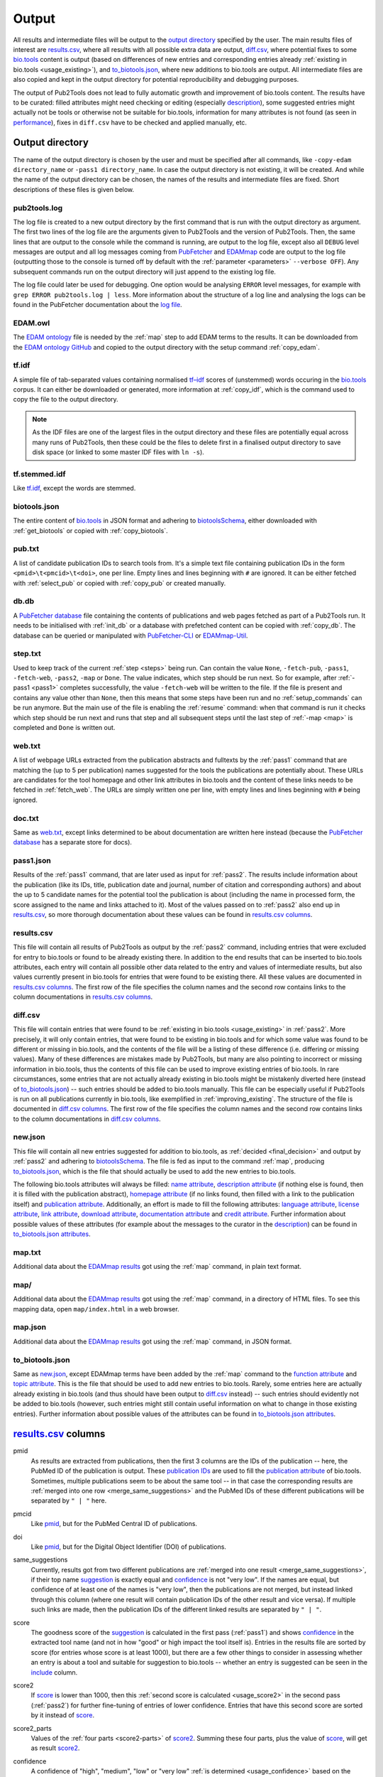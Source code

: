 
.. _output:

######
Output
######

All results and intermediate files will be output to the `output directory`_ specified by the user. The main results files of interest are `results.csv`_, where all results with all possible extra data are output, `diff.csv`_, where potential fixes to some `bio.tools <https://bio.tools>`_ content is output (based on differences of new entries and corresponding entries already :ref:`existing in bio.tools <usage_existing>`), and `to_biotools.json`_, where new additions to bio.tools are output. All intermediate files are also copied and kept in the output directory for potential reproducibility and debugging purposes.

The output of Pub2Tools does not lead to fully automatic growth and improvement of bio.tools content. The results have to be curated: filled attributes might need checking or editing (especially description_), some suggested entries might actually not be tools or otherwise not be suitable for bio.tools, information for many attributes is not found (as seen in performance_), fixes in ``diff.csv`` have to be checked and applied manually, etc.


.. _output_directory:

****************
Output directory
****************

The name of the output directory is chosen by the user and must be specified after all commands, like ``-copy-edam directory_name`` or ``-pass1 directory_name``. In case the output directory is not existing, it will be created. And while the name of the output directory can be chosen, the names of the results and intermediate files are fixed. Short descriptions of these files is given below.

.. _pub2tools_log:

pub2tools.log
=============

The log file is created to a new output directory by the first command that is run with the output directory as argument. The first two lines of the log file are the arguments given to Pub2Tools and the version of Pub2Tools. Then, the same lines that are output to the console while the command is running, are output to the log file, except also all ``DEBUG`` level messages are output and all log messages coming from `PubFetcher <https://github.com/edamontology/pubfetcher>`_ and `EDAMmap <https://github.com/edamontology/edammap>`_ code are output to the log file (outputting those to the console is turned off by default with the :ref:`parameter <parameters>` ``--verbose OFF``). Any subsequent commands run on the output directory will just append to the existing log file.

The log file could later be used for debugging. One option would be analysing ``ERROR`` level messages, for example with ``grep ERROR pub2tools.log | less``. More information about the structure of a log line and analysing the logs can be found in the PubFetcher documentation about the `log file <https://pubfetcher.readthedocs.io/en/latest/output.html#log-file>`_.

.. _edam_owl:

EDAM.owl
========

The `EDAM ontology <http://edamontology.org/page>`_ file is needed by the :ref:`map` step to add EDAM terms to the results. It can be downloaded from the `EDAM ontology GitHub <https://github.com/edamontology/edamontology>`_ and copied to the output directory with the setup command :ref:`copy_edam`.

.. _tf_idf:

tf.idf
======

A simple file of tab-separated values containing normalised `tf–idf <https://en.wikipedia.org/wiki/Tf%E2%80%93idf>`_ scores of (unstemmed) words occuring in the `bio.tools <https://bio.tools>`_ corpus. It can either be downloaded or generated, more information at :ref:`copy_idf`, which is the command used to copy the file to the output directory.

.. note::
  As the IDF files are one of the largest files in the output directory and these files are potentially equal across many runs of Pub2Tools, then these could be the files to delete first in a finalised output directory to save disk space (or linked to some master IDF files with ``ln -s``).

.. _tf_stemmed_idf:

tf.stemmed.idf
==============

Like `tf.idf`_, except the words are stemmed.

.. _biotools_json:

biotools.json
=============

The entire content of `bio.tools`_ in JSON format and adhering to `biotoolsSchema <https://biotoolsschema.readthedocs.io/>`_, either downloaded with :ref:`get_biotools` or copied with :ref:`copy_biotools`.

.. _pub_txt:

pub.txt
=======

A list of candidate publication IDs to search tools from. It's a simple text file containing publication IDs in the form ``<pmid>\t<pmcid>\t<doi>``, one per line. Empty lines and lines beginning with ``#`` are ignored. It can be either fetched with :ref:`select_pub` or copied with :ref:`copy_pub` or created manually.

.. _db_db:

db.db
=====

A `PubFetcher database <https://pubfetcher.readthedocs.io/en/latest/output.html#database>`_ file containing the contents of publications and web pages fetched as part of a Pub2Tools run. It needs to be initialised with :ref:`init_db` or a database with prefetched content can be copied with :ref:`copy_db`. The database can be queried or manipulated with `PubFetcher-CLI <https://pubfetcher.readthedocs.io/en/latest/cli.html>`_ or `EDAMmap-Util <https://edammap.readthedocs.io/en/latest/manual.html#edammap-util>`_.

.. _step_txt:

step.txt
========

Used to keep track of the current :ref:`step <steps>` being run. Can contain the value ``None``, ``-fetch-pub``, ``-pass1``, ``-fetch-web``, ``-pass2``, ``-map`` or ``Done``. The value indicates, which step should be run next. So for example, after :ref:`-pass1 <pass1>` completes successfully, the value ``-fetch-web`` will be written to the file. If the file is present and contains any value other than ``None``, then this means that some steps have been run and no :ref:`setup_commands` can be run anymore. But the main use of the file is enabling the :ref:`resume` command: when that command is run it checks which step should be run next and runs that step and all subsequent steps until the last step of :ref:`-map <map>` is completed and ``Done`` is written out.

.. _web_txt:

web.txt
=======

A list of webpage URLs extracted from the publication abstracts and fulltexts by the :ref:`pass1` command that are matching the (up to 5 per publication) names suggested for the tools the publications are potentially about. These URLs are candidates for the tool homepage and other link attributes in bio.tools and the content of these links needs to be fetched in :ref:`fetch_web`. The URLs are simply written one per line, with empty lines and lines beginning with ``#`` being ignored.

.. _doc_txt:

doc.txt
=======

Same as `web.txt`_, except links determined to be about documentation are written here instead (because the `PubFetcher database`_ has a separate store for docs).

.. _pass1_json:

pass1.json
==========

Results of the :ref:`pass1` command, that are later used as input for :ref:`pass2`. The results include information about the publication (like its IDs, title, publication date and journal, number of citation and corresponding authors) and about the up to 5 candidate names for the potential tool the publication is about (including the name in processed form, the score assigned to the name and links attached to it). Most of the values passed on to :ref:`pass2` also end up in `results.csv`_, so more thorough documentation about these values can be found in `results.csv columns`_.

.. _results_csv:

results.csv
===========

This file will contain all results of Pub2Tools as output by the :ref:`pass2` command, including entries that were excluded for entry to bio.tools or found to be already existing there. In addition to the end results that can be inserted to bio.tools attributes, each entry will contain all possible other data related to the entry and values of intermediate results, but also values currently present in bio.tools for entries that were found to be existing there. All these values are documented in `results.csv columns`_. The first row of the file specifies the column names and the second row contains links to the column documentations in `results.csv columns`_.

.. _diff_csv:

diff.csv
========

This file will contain entries that were found to be :ref:`existing in bio.tools <usage_existing>` in :ref:`pass2`. More precisely, it will only contain entries, that were found to be existing in bio.tools and for which some value was found to be different or missing in bio.tools, and the contents of the file will be a listing of these difference (i.e. differing or missing values). Many of these differences are mistakes made by Pub2Tools, but many are also pointing to incorrect or missing information in bio.tools, thus the contents of this file can be used to improve existing entries of bio.tools. In rare circumstances, some entries that are not actually already existing in bio.tools might be mistakenly diverted here (instead of `to_biotools.json`_) -- such entries should be added to bio.tools manually. This file can be especially useful if Pub2Tools is run on all publications currently in bio.tools, like exemplified in :ref:`improving_existing`. The structure of the file is documented in `diff.csv columns`_. The first row of the file specifies the column names and the second row contains links to the column documentations in `diff.csv columns`_.

.. _new_json:

new.json
========

This file will contain all new entries suggested for addition to bio.tools, as :ref:`decided <final_decision>` and output by :ref:`pass2` and adhering to biotoolsSchema_. The file is fed as input to the command :ref:`map`, producing `to_biotools.json`_, which is the file that should actually be used to add the new entries to bio.tools.

The following bio.tools attributes will always be filled: `name attribute <https://biotools.readthedocs.io/en/latest/curators_guide.html#name-tool>`_, `description attribute <https://biotools.readthedocs.io/en/latest/curators_guide.html#description>`_ (if nothing else is found, then it is filled with the publication abstract), `homepage attribute <https://biotools.readthedocs.io/en/latest/curators_guide.html#homepage>`_ (if no links found, then filled with a link to the publication itself) and `publication attribute <https://biotools.readthedocs.io/en/latest/curators_guide.html#publication-group>`_. Additionally, an effort is made to fill the following attributes: `language attribute <https://biotools.readthedocs.io/en/latest/curators_guide.html#programming-language>`_, `license attribute <https://biotools.readthedocs.io/en/latest/curators_guide.html#license>`_, `link attribute <https://biotools.readthedocs.io/en/latest/curators_guide.html#link-group>`_, `download attribute <https://biotools.readthedocs.io/en/latest/curators_guide.html#download-group>`_, `documentation attribute <https://biotools.readthedocs.io/en/latest/curators_guide.html#documentation-group>`_ and `credit attribute <https://biotools.readthedocs.io/en/latest/curators_guide.html#credit-group>`_. Further information about possible values of these attributes (for example about the messages to the curator in the description_) can be found in `to_biotools.json attributes`_.

.. _map_txt:

map.txt
=======

Additional data about the `EDAMmap results <https://edammap.readthedocs.io/en/latest/manual.html#results>`_ got using the :ref:`map` command, in plain text format.

.. _map_dir:

map/
====

Additional data about the `EDAMmap results <https://edammap.readthedocs.io/en/latest/manual.html#results>`_ got using the :ref:`map` command, in a directory of HTML files. To see this mapping data, open ``map/index.html`` in a web browser.

.. _map_json:

map.json
========

Additional data about the `EDAMmap results <https://edammap.readthedocs.io/en/latest/manual.html#results>`_ got using the :ref:`map` command, in JSON format.

.. _to_biotools_json:

to_biotools.json
================

Same as `new.json`_, except EDAMmap terms have been added by the :ref:`map` command to the `function attribute <https://biotools.readthedocs.io/en/latest/curators_guide.html#function-group>`_ and `topic attribute <https://biotools.readthedocs.io/en/latest/curators_guide.html#topic>`_. This is the file that should be used to add new entries to bio.tools. Rarely, some entries here are actually already existing in bio.tools (and thus should have been output to `diff.csv`_ instead) -- such entries should evidently not be added to bio.tools (however, such entries might still contain useful information on what to change in those existing entries). Further information about possible values of the attributes can be found in `to_biotools.json attributes`_.


.. _results_csv_columns:

**********************
`results.csv`_ columns
**********************

_`pmid`
  As results are extracted from publications, then the first 3 columns are the IDs of the publication -- here, the PubMed ID of the publication is output. These `publication IDs <https://pubfetcher.readthedocs.io/en/latest/output.html#ids-of-publications>`_ are used to fill the `publication attribute`_ of bio.tools. Sometimes, multiple publications seem to be about the same tool -- in that case the corresponding results are :ref:`merged into one row <merge_same_suggestions>` and the PubMed IDs of these different publications will be separated by ``" | "`` here.
_`pmcid`
  Like pmid_, but for the PubMed Central ID of publications.
_`doi`
  Like pmid_, but for the Digital Object Identifier (DOI) of publications.

  .. _same_suggestions:
same_suggestions
  Currently, results got from two different publications are :ref:`merged into one result <merge_same_suggestions>`, if their top name suggestion_ is exactly equal and confidence_ is not "very low". If the names are equal, but confidence of at least one of the names is "very low", then the publications are not merged, but instead linked through this column (where one result will contain publication IDs of the other result and vice versa). If multiple such links are made, then the publication IDs of the different linked results are separated by ``" | "``.

  .. _score:
score
  The goodness score of the suggestion_ is calculated in the first pass (:ref:`pass1`) and shows confidence_ in the extracted tool name (and not in how "good" or high impact the tool itself is). Entries in the results file are sorted by score (for entries whose score is at least 1000), but there are a few other things to consider in assessing whether an entry is about a tool and suitable for suggestion to bio.tools -- whether an entry is suggested can be seen in the include_ column.

  .. _score2:
score2
  If score_ is lower than 1000, then this :ref:`second score is calculated <usage_score2>` in the second pass (:ref:`pass2`) for further fine-tuning of entries of lower confidence. Entries that have this second score are sorted by it instead of score_.
_`score2_parts`
  Values of the :ref:`four parts <score2-parts>` of score2_. Summing these four parts, plus the value of score_, will get as result score2_.
_`confidence`
  A confidence of "high", "medium", "low" or "very low" :ref:`is determined <usage_confidence>` based on the values of score_ and score2_.

  .. _include:
include
  ``true``, if the :ref:`final decision <final_decision>` of Pub2Tools, based on some additional aspects in addition to score_ and score2_, is that the entry is about a tool. In the ``true`` case, the entry will be suggested as a new tool to add to bio.tools, unless the value in the existing_ column is not empty. Also, if confidence_ is "very low", but include_ is still ``true``, then the entry is quite possibly about a tool and suggested for entry, however, the confidence in the tool name suggestion_ is very low and should be checked.
_`existing`
  Will contain `bio.tools ID(s) <https://biotools.readthedocs.io/en/latest/api_usage_guide.html#biotoolsid>`_ of entries that are found to be already :ref:`existing in bio.tools <usage_existing>`. If multiple entries in bio.tools are matched, then the IDs are separated by ``" | "``. Entries that are found to be already existing in bio.tools are not suggested as new tools, however, if there are differences in information currently in bio.tools and information extracted by Pub2Tools for these entries, then these differences are highlighted in `diff.csv`_ (and for entries that were found to be existing due to matching publication IDs in bio.tools, entry to `diff.csv`_ is done even if include_ is ``false``).
_`suggestion_original`
  The name suggested for the tool, in original form as extracted from the title and abstract of the publication. As there are syntactic restrictions and a limited set of characters allowed in the name (latin letters, numbers and some punctuation symbols, as seen in `name attribute API docs <https://biotools.readthedocs.io/en/latest/api_usage_guide.html#name>`_), then for some entries the original suggestion must be edited: invalid characters are either replaced (done for accents, greek letters, etc) or discarded altogether and too long suggestions truncated. Only syntactic rules mandated by biotoolsSchema_ are followed, curation guidelines for the `name attribute`_ are not necessarily followed. The value in this column will be empty, if no such modifications need to be made, otherwise this column will contain the original name and the suggestion_ column the modified form of the name.

  .. _suggestion:
suggestion
  The name suggested as the `name attribute`_ of the tool for bio.tools, extracted from the title and abstract of the publication in the first pass (:ref:`pass1`).
_`suggestion_processed`
  A further processed version of suggestion_ (with letters converted to lowercase and symbols removed), used in many parts of the Pub2Tools algorithm (like matching the name to extracted links).
_`publication_and_name_existing`
  Contains bio.tools IDs (separated by ``" | "``) of entries in bio.tools that have exactly the same name and whose publications are also present in this entry constructed by Pub2Tools. Matching publication IDs mean that the entry is considered :ref:`existing in bio.tools <usage_existing>` and it is added to the existing_ column (even if include_ is ``false``).
_`name_existing_some_publication_different`
  Contains bio.tools IDs (separated by ``" | "``) of entries in bio.tools that have exactly the same name and for which some publications are also present in this entry constructed by Pub2Tools, but some are not (IDs of publications found by Pub2Tools but not present in bio.tools are written in parenthesis after the bio.tools ID, with possible multiple publications separated by ``" ; "``). Some matching publication IDs mean that the entry is considered :ref:`existing in bio.tools <usage_existing>` and it is added to the existing_ column (even if include_ is ``false``).
_`some_publication_existing_name_different`
  Contains bio.tools IDs (separated by ``" | "``) of entries in bio.tools whose publications are also present in this entry constructed by Pub2Tools, but whose name is different than the name found by Pub2Tools (the tool name of the entry in bio.tools is written in parenthesis after the ID; in addition, if Pub2Tools has found publications that are not present in the matching bio.tools entry, then the IDs of these publications are written to another set of parenthesis after the ID and name, with potential multiple publications separated by ``" ; "``). Some matching publication IDs mean that the entry is considered :ref:`existing in bio.tools <usage_existing>` and it is added to the existing_ column (even if include_ is ``false``). The difference in name is highlighted in `diff.csv`_.
_`name_existing_publication_different`
  Contains bio.tools IDs (separated by ``" | "``) of entries in bio.tools that have exactly the same name as this entry constructed by Pub2Tools, but that have no matching publication IDs with this entry (publications found by Pub2Tools are written in parenthesis after the bio.tools ID, with possible multiple publications separated by ``" ; "``). The new entry is considered :ref:`existing in bio.tools <usage_existing>` only if one of the bio.tools IDs in this column also occurs in the link_match_ column or if a credit_ of the new entry matches a credit in a bio.tools entry corresponding to these bio.tools IDs (and additionally, confidence_ must not be "very low" and include_ must be ``true``), in which case bio.tools IDs matching these criterias are added to the existing_ column.
_`name_match`
  Like name_existing_publication_different_, except the name of the bio.tools entry is not exactly equal to the name of the new entry constructed by Pub2Tools, just their processed names are equal (the processed name being like in suggestion_processed_ but with potential version information removed from the end). Also, non-matching publication IDs will not be output in parenthesis after the bio.tools ID -- the name of the tool in bio.tools will be output instead.
_`link_match`
  Contains bio.tools IDs (separated by ``" | "``) of entries in bio.tools that have any matching link with any link extracted by Pub2Tools for this suggestion_ (as seen in links_abstract_ or links_fulltext_). Links don't have to be equal: in addition to the standard ``www`` and ``index.html`` parts, the lowest subdomain and last path of the links are ignored when matching. The common matching part of the matching link is output in parenthesis after the bio.tools ID, with potential multiple partial links separated by ``" ; "``. This column is not filled with bio.tools IDs already occuring in publication_and_name_existing_, name_existing_some_publication_different_ or some_publication_existing_name_different_. If any of the bio.tools IDs occuring here also occur in name_existing_publication_different_ or name_match_, then this entry is considered :ref:`existing in bio.tools <usage_existing>` and these common bio.tools IDs are added to the existing_ column.
_`name_word_match`
  Contains bio.tools IDs (separated by ``" | "``) of entries in bio.tools whose name has a matching word with a word from the name of this entry constructed by Pub2Tools. The name of the entry in bio.tools follows in parenthesis. If a bio.tools ID is already in any of the columns from publication_and_name_existing_ to link_match_, then it is not added here. Also, if too many bio.tools IDs would be added (over 5), then nothing is output here. The values in this column are not used anywhere in the Pub2Tools algorithm.
_`links_abstract`
  Contains URLs (separated by ``" | "``) extracted from the abstracts of publications and matched to the suggestion_. This is done in the first pass (:ref:`pass1`).
_`links_fulltext`
  Contains URLs (separated by ``" | "``) extracted from the full texts of publications and matched to the suggestion_. This is done in the first pass (:ref:`pass1`).

  .. _from_abstract_link:
from_abstract_link
  ``true``, if the tool name in suggestion_ was extracted from a link in the publication abstract (as that name was only occuring in a link and not elsewhere in the text of the abstract or title). If there are other_suggestions_, then the Boolean values (separated by ``" | "``) for those will be appended after ``" | "``.
_`homepage`
  A URL suggested as the `homepage attribute`_ of the tool for bio.tools. The homepage is selected when :ref:`dividing links <divide_links>` (i.e. the links in links_abstract_ and links_fulltext_ are divided) in the second pass (:ref:`pass2`).

  .. _homepage_broken:
homepage_broken
  ``true``, if the homepage link seems to be broken. A broken page is suggested as the homepage, as no better alternatives were found. The broken status of a web page is determined in PubFetcher code called by Pub2Tools based on reachability and the HTTP status code.

  .. note::
    A reportedly broken homepage can sometimes still be functional (for example, maybe it was temporarily down at the time Pub2Tools was run) -- this could be manually checked in a web browser.

  .. _homepage_missing:
homepage_missing
  ``true``, if no links (even broken ones) matching the suggestion_ were found, i.e. a homepage could not be extracted. In that case, the homepage_ column is still filled, but with a link to the publication. A missing homepage does not necessarily mean that the entry is not a tool, it just means that no suitable links in the publication abstract or fulltext were matched to the extracted tool name in suggestion_ (either Pub2Tools failed to find the homepage or the publication just doesn't mention any links of the tool).
_`homepage_biotools`
  Contains homepages (separated by ``" | "``) of the bio.tools entries corresponding to the bio.tools IDs in existing_, that is, if the current entry constructed by Pub2Tools is found to be existing in bio.tools, then the homepage currently in bio.tools is output here to contrast with the value in the column homepage_. If a homepage currently in bio.tools is determined to be broken by Pub2Tools, then ``"(broken)"`` will follow the homepage URL and in addition, if the homepage is determined to be problematic in bio.tools itself, then ``"(homepage_status: x)"`` will follow the homepage URL (where ``x`` is a status number other than ``0``, as got through the bio.tools API).
_`link`
  A list of URLs (separated by ``" | "``) suggested for the `link attribute`_ of the tool for bio.tools. These links are selected when :ref:`dividing links <divide_links>` (the links in links_abstract_ and links_fulltext_) in the second pass (:ref:`pass2`). After each URL, the type of the link will follow in parenthesis (in case of the `link attribute`_, for example "Repository" or "Mailing list").
_`link_biotools`
  Contains lists (separated by ``" | "``) of links (separated by ``" ; "``) of the bio.tools entries corresponding to the bio.tools IDs in existing_, that is, if the current entry constructed by Pub2Tools is found to be existing in bio.tools, then the links currently in bio.tools are output here to contrast with the values in the column link_. After each URL, the type of the link will follow in parenthesis (in case of the `link attribute`_, for example "Repository" or "Mailing list").
_`download`
  Like link_, except links meant for the `download attribute`_ of bio.tools are output.
_`download_biotools`
  Like link_biotools_, except `download attribute`_ links of existing bio.tools entries are output.
_`documentation`
  Like link_, except links meant for the `documentation attribute`_ of bio.tools are output.
_`documentation_biotools`
  Like link_biotools_, except `documentation attribute`_ links of existing bio.tools entries are output.
_`broken_links`
  Contains `link attribute`_, `download attribute`_ and `documentation attribute`_ URLs (separated by ``" | "``) that were found to be broken when :ref:`dividing links <divide_links>` (the links in links_abstract_ and links_fulltext_) in the second pass (:ref:`pass2`). After each URL, the type of the link will follow in parenthesis (in case of the `link attribute`_, for example "Repository" or "Mailing list"). Links occuring here will not be output to link_, download_ and documentation_ (and thus not suggested for input to bio.tools), however, if the :ref:`homepage is broken <homepage_broken>`, then the homepage URL will appear both here and in the homepage_ column.
_`other_scores`
  The rounded scores (separated by ``" | "``) of other_suggestions_, analogous to the score_ column of the main suggestion.
_`other_scores2`
  The rounded second scores (separated by ``" | "``) of other_suggestions_, analogous to the score2_ column of the main suggestion.
_`other_scores2_parts`
  The parts of the rounded second scores (separated by ``" | "``) of other_suggestions_, analogous to the score2_parts_ column of the main suggestion.
_`other_suggestions_original`
  The unedited names (separated by ``" | "``) of other_suggestions_, analogous to the suggestion_original_ column of the main suggestion.
_`other_suggestions`
  Up to 4 alternative suggestions for the tool name are extracted in the first pass (:ref:`pass1`). The order of these suggestions was possibly changed (with one of them possibly even elevated to be the main suggestion_) when :ref:`score2 was calculated <usage_score2>` in the second pass (:ref:`pass2`). There may also be no alternative suggestions, which shows higher confidence in the main suggestion_. This column contains the names (for the `name attribute`_ of bio.tools) of these alternative suggestions (separated by ``" | "``). Alternative suggestions are not suggested for entry to bio.tools, however a message in the description_ will draw the attention of the curator to the existence of possible alternative names of the tool.
_`other_suggestions_processed`
  The processed names (separated by ``" | "``) of other_suggestions_, analogous to the suggestion_processed_ column of the main suggestion.
_`other_publication_and_name_existing`
  A column analogous to publication_and_name_existing_, but for other_suggestions_. Values of different suggestions are separated by ``" | "`` and IDs within a suggestion are separated by ``" ; "``.
_`other_name_existing_some_publication_different`
  A column analogous to name_existing_some_publication_different_, but for other_suggestions_. Values of different suggestions are separated by ``" | "`` and IDs within a suggestion are separated by ``" ; "``.
_`other_some_publication_existing_name_different`
  A column analogous to some_publication_existing_name_different_, but for other_suggestions_. Values of different suggestions are separated by ``" | "`` and IDs within a suggestion are separated by ``" ; "``.
_`other_name_existing_publication_different`
  A column analogous to name_existing_publication_different_, but for other_suggestions_. Values of different suggestions are separated by ``" | "`` and IDs within a suggestion are separated by ``" ; "``.
_`other_links_abstract`
  Contains links found in the publication abstract that are matching other_suggestions_. Links of different suggestions are separated by ``" | "`` and links within a suggestion are separated by ``" ; "``.
_`other_links_fulltext`
  Contains links found in the publication fulltext that are matching other_suggestions_. Links of different suggestions are separated by ``" | "`` and links within a suggestion are separated by ``" ; "``.
_`leftover_links_abstract`
  Contains all links (separated by ``" | "``) that were extracted from the publication abstract, but not matched to the main suggestion_ (thus, not output to the links_abstract_ column) or to any other_suggestions_ (thus, not output to the other_links_abstract_ column). These links are just output to this column and not used anywhere else in Pub2Tools.
_`leftover_links_fulltext`
  Contains all links (separated by ``" | "``) that were extracted from the publication fulltext, but not matched to the main suggestion_ (thus, not output to the links_fulltext_ column) or to any other_suggestions_ (thus, not output to the other_links_fulltext_ column). These links are just output to this column and not used anywhere else in Pub2Tools.
_`title`
  Contains the title(s) of the publication(s) (separated by ``" | "``).
_`tool_title_others`
  Contains the other tool_title_ of a publication that was split into two entries (base on a ``" and "``, ``" & "`` or ``", "`` in the entire tool_title part of a publication title). If a publication is split into more than two entries, then the other tool_titles will be separated by ``" ; "``. If the entry has more than one publication, than the other tool_titles of different publications are separated by ``" | "``. Keeping track of these other tool_titles is needed, because if a publication is split into many entries, then all these entries will have a common publication and Pub2Tools would otherwise suggest merging them back into one entry in `diff.csv`_.
_`tool_title_extracted_original`
  The tool_title_ as originally extracted from the publication title. If no tool_title_ can be extracted from the publication title, then this column will be empty. Note, that some processing steps have still been done, for example, other tool_titles have been separated to tool_title_others_, whitespace has been normalised, some punctuation removed from the start and end of words, etc. This form of the tool_title_ is used as part of the :ref:`calculations of the score2 <usage_score2>` part concerning the tool_title_.

  .. _tool_title:
tool_title
  The tool_title is the part of the publication title that precedes ``": "``, ``" - "``, ``", a"``, etc. The tool_titles of different publications are separated by ``" | "``. In this column, the intermediate extraction step of the tool_title, as presented in tool_title_extracted_original_, is further processed, for example stop words are removed (this can be further influenced by `Preprocessing parameters <https://edammap.readthedocs.io/en/latest/api.html#preprocessing>`_). Also, if tool_title_extracted_original_ contains an acronym in parenthesis, then this acronym is removed (to tool_title_acronym_). If this processing does not alter the value in tool_title_extracted_original_, then the value in this column is left empty for readability purposes. The tool_title is often equal to the name of the tool and thus often (but not always) ends up as the name of the entry in suggestion_.
_`tool_title_pruned`
  A further processed tool_title_, where version information and some common words (like "database", "server", "pipeline") have been pruned. If this pruning doesn't remove anything and thus the value is equal to tool_title_, then an empty string would be output to this column instead. Like tool_title_extracted_original_, the pruned version of tool_title is used in the :ref:`calculations of the score2 <usage_score2>` part concerning the tool_title.
_`tool_title_acronym`
  Contains the acronym version of the tool_title_, with values of different publications separated by ``" | "``. The acronym must be in parenthesis after the expanded name and it is found and extracted when processing tool_title_extracted_original_. Like tool_title_extracted_original_ and tool_title_pruned_, the acronym version of tool_title is used in the :ref:`calculations of the score2 <usage_score2>` part concerning the tool_title.

  .. _output_description:
  .. _description:
description
  A list of descriptions (separated by ``"\n\n"``) suggested as the `description attribute`_ of the tool for bio.tools. This is the one column that definitely need curation: a curator can choose one of the descriptions from the list or combine multiple description suggestions into the final description of the tool in bio.tools. More information can be found in the :ref:`description part <usage_description>` of the second pass (:ref:`pass2`), where the descriptions are constructed.

  .. _messages:

  In addition to the list of descriptions, a list of messages to the curator (also separated by ``"\n\n"``) are appended to the descriptions (after a ``"\n\n"``). The messages start with ``"|||"`` and are uppercase. If there are any messages to the curator, then these should be acknowledged, potentially acted upon and deleted. Messages could be the following:

  * NOT INCLUDED! (include_ is ``false``)
  * HOMEPAGE BROKEN! (homepage_broken_ is ``true``)
  * HOMEPAGE MISSING! (homepage_missing_ is ``true``)
  * EXISTING AS publication_and_name_existing_
  * EXISTING AS (SOME PUB. MISSING) name_existing_some_publication_different_
  * TOOL (suggestion_) EXISTING UNDER DIFFERENT NAME AS some_publication_existing_name_different_ (limited to 5; names follow bio.tools IDs in parenthesis)
  * NAME EQUAL TO (PUB. DIFFERENT) name_existing_publication_different_
  * NAME (suggestion_) SIMILAR TO (PUB. DIFFERENT) name_match_ (names follow bio.tools IDs in parenthesis)
  * COMMON LINK WITH (PUB. & NAME DIFFERENT) link_match_ (only output if no more than 5 matches; common link parts follow bio.tools IDs in parenthesis)
  * CORRECT NAME OF TOOL COULD ALSO BE other_suggestions_ (up to 4; IDs of current bio.tools entries with publications matching the publications of alternative suggestions follow the names of alternative suggestions in parenthesis)
_`description_biotools`
  Contains the values of the description attributes (separated by ``" | "``) of the bio.tools entries corresponding to the bio.tools IDs in existing_, that is, if the current entry constructed by Pub2Tools is found to be existing in bio.tools, then the descriptions currently in bio.tools are output here to contrast with the value in the column description_. Line breaks and tabs in the bio.tools description will be replaced with the strings ``"\n"``, ``"\r"``, ``"\t"``.
_`license_homepage`
  Contains the value of the `license field <https://pubfetcher.readthedocs.io/en/latest/output.html#license>`_ of the PubFetcher webpage corresponding to the homepage_ URL. Nothing is output, if the field is empty -- the field can usually be filled when it's a URL of a repository. The license string is output as got from PubFetcher and needs to be mapped to a valid bio.tools :ref:`license Enum value <usage_license>` in the second pass (:ref:`pass2`).
_`license_link`
  Contains the non-empty values (separated by ``" | "``) of the `license fields <https://pubfetcher.readthedocs.io/en/latest/output.html#license>`_ of the PubFetcher webpages corresponding to the link_ URLs. The URL follows the license string in parenthesis. The license strings are output as got from PubFetcher and need to be mapped to valid bio.tools :ref:`license Enum values <usage_license>` in the second pass (:ref:`pass2`).
_`license_download`
  Like license_link_, but for licenses from download_ URLs.
_`license_documentation`
  Like license_link_, but for licenses from documentation_ URLs.
_`license_abstract`
  Contains all bio.tools licenses found from the abstracts of the publications of this entry. Licenses found from one publication abstract are separated by ``" ; "`` and values from different publications are separated by ``" | "``. The publication IDs of the abstract where a license was found will follow the license value. The :ref:`license value <usage_license>` is extracted in the second pass (:ref:`pass2`).

  .. _license:
license
  The license suggested as the value of the `license attribute`_ of the tool for bio.tools. This license value is chosen as the most common value occuring among the values of license_homepage_, license_link_, license_download_, license_documentation_ and license_abstract_. URLs and publication IDs (separated by ``", "``) of the webpages and abstracts where the chosen license was encountered will follow the :ref:`license value <usage_license>` in parenthesis.
_`license_biotools`
  Contains the values of the `license attribute`_ (separated by ``" | "``) of the bio.tools entries corresponding to the bio.tools IDs in existing_, that is, if the current entry constructed by Pub2Tools is found to be existing in bio.tools, then the licenses currently in bio.tools are output here to contrast with the value in the column license_.
_`language_homepage`
  Contains the value of the `language field <https://pubfetcher.readthedocs.io/en/latest/output.html#language>`_ of the PubFetcher webpage corresponding to the homepage_ URL. Nothing is output, if the field is empty -- the field can usually be filled when it's a URL of a repository. The language value is output as got from PubFetcher and needs to be mapped to valid bio.tools :ref:`language Enum value(s) <usage_language>` in the second pass (:ref:`pass2`).
_`language_link`
  Contains the non-empty values (separated by ``" | "``) of the `language fields <https://pubfetcher.readthedocs.io/en/latest/output.html#language>`_ of the PubFetcher webpages corresponding to the link_ URLs. The URL follows the language value in parenthesis. The language value is output as got from PubFetcher and needs to be mapped to valid bio.tools :ref:`language Enum values <usage_language>` in the second pass (:ref:`pass2`).
_`language_download`
  Like language_link_, but for licenses from download_ URLs.
_`language_documentation`
  Like language_link_, but for licenses from documentation_ URLs.
_`language_abstract`
  Contains all bio.tools languages found from the abstracts of the publications of this entry. Languages found from one publication abstract are separated by ``" ; "`` and values from different publications are separated by ``" | "``. The publication IDs of the abstract where a language was found will follow the language value. The :ref:`language value <usage_language>` is extracted in the second pass (:ref:`pass2`).

  .. _language:
language
  The languages (separated by ``" ; "``) suggested as the content of the `language attribute`_ of the tool for bio.tools. The languages are put together from all language values found in language_homepage_, language_link_, language_download_, language_documentation_ and language_abstract_ (duplicate values are merged). URLs and publication IDs (separated by ``", "``) of the webpages and abstracts where a language was encountered will follow each :ref:`language value <usage_language>` in parenthesis.
_`language_biotools`
  Contains the values of the `language attribute`_ of the bio.tools entries corresponding to the bio.tools IDs in existing_, that is, if the current entry constructed by Pub2Tools is found to be existing in bio.tools, then the languages currently in bio.tools are output here to contrast with the values in the column language_. Languages of a bio.tools entry are separated by ``" ; "`` and languages of different entries are separated by ``" | "``.
_`oa`
  ``true``, if the publication is Open Access (according to the PubFetcher's `oa field <https://pubfetcher.readthedocs.io/en/latest/output.html#oa>`_ of the publication). Values of different publication are separated by ``" | "``. This information is just got as a side effect of fetching publications in :ref:`fetch_pub` and it is not used anywhere in Pub2Tools.
_`journal_title`
  Journal titles of publications (separated by ``" | "``) as got from the PubFetcher `journalTitle field <https://pubfetcher.readthedocs.io/en/latest/output.html#journaltitle>`_. Journal titles are used as part of the publication IDs selection process in :ref:`select_pub` and in excluding a few publications from certain journals.
_`pub_date`
  Publication dates of publications (separated by ``" | "``) as got from the PubFetcher `pubDateHuman field <https://pubfetcher.readthedocs.io/en/latest/output.html#pubdatehuman>`_ (the value of the `pubDate field <https://pubfetcher.readthedocs.io/en/latest/output.html#pubdate>`_ follows in parenthesis). The publication date is the date of first publication, whichever is first, electronic or print publication, which is not the same as the "CREATION_DATE" used in :ref:`select_pub`. Therefore, if Pub2Tools is run for some concrete month (using ``--month``), then not all publications will necessarily have a publication date from that month (it can be from a previous month, but for some upcoming publications also from a future month). Currently, the publication date is used only to calculate citations_count_normalised_.
_`citations_count`
  Numbers (separated by ``" | "``) showing how many times publications have been cited as got from the PubFetcher `citationsCount field <https://pubfetcher.readthedocs.io/en/latest/output.html#citationscount>`_. This information is obtained from Europe PMC, which usually has lower numbers than other citation databases. Furthermore, if Pub2Tools is run on recent publications, then the value is usually ``0``, as not enough time has passed for others to cite the articles. The count can be normalised by pub_date_, giving the value in citations_count_normalised_.
_`citations_timestamp`
  The timestamps (separated by ``" | "``) when citations_count_ of publications were last updated as got from the PubFetcher `citationsTimestampHuman field <https://pubfetcher.readthedocs.io/en/latest/output.html#citationstimestamphuman>`_ (the value of the `citationsTimestamp field <https://pubfetcher.readthedocs.io/en/latest/output.html#citationstimestamp>`_ follows in parenthesis). Used when calculating citations_count_normalised_.

  .. _citations_count_normalised:
citations_count_normalised
  The citations_count_ normalised by pub_date_. The exact formula is ``citations_count / (citations_timestamp - pub_date) * 1000000000``, where the unit of ``citations_timestamp`` and ``pub_date`` is milliseconds (since Unix epoch). Currently, the result is not used anywhere in Pub2Tools, but it might be useful for prioritising or selecting candidates from a large batch of older publications.
_`corresp_author_name`
  Names of the corresponding authors of the publications as got from the PubFetcher `correspAuthor field <https://pubfetcher.readthedocs.io/en/latest/output.html#correspauthor>`_. The names of corresponding authors of a publication are separated by ``" ; "`` and values from different publications are separated by ``" | "``.
_`credit_name_biotools`
  Contains the values of the `credit name attribute <https://biotools.readthedocs.io/en/latest/curators_guide.html#name-credit>`_ of the `credit group <https://biotools.readthedocs.io/en/latest/curators_guide.html#credit-group>`_ of the bio.tools entries corresponding to the bio.tools IDs in existing_, that is, if the current entry constructed by Pub2Tools is found to be existing in bio.tools, then the credit names currently in bio.tools are output here to contrast with the values in the column corresp_author_name_. Values of different credit name attributes of a bio.tools entry are separated by ``" ; "`` and values from different bio.tools entries are separated by ``" | "``.
_`corresp_author_orcid`
  Like corresp_author_name_, but for ORCID iDs of corresponding authors.
_`credit_orcidid_biotools`
  Like credit_name_biotools_, but for the `ORCID iD attribute <https://biotools.readthedocs.io/en/latest/curators_guide.html#orcid-id>`_.
_`corresp_author_email`
  Like corresp_author_name_, but for e-mails of corresponding authors.
_`credit_email_biotools`
  Like credit_name_biotools_, but for the `email attribute <https://biotools.readthedocs.io/en/latest/curators_guide.html#email>`_.
_`corresp_author_phone`
  Like corresp_author_name_, but for telephone numbers of corresponding authors.
_`corresp_author_uri`
  Like corresp_author_name_, but for web pages of corresponding authors.
_`credit_url_biotools`
  Like credit_name_biotools_, but for the `URL attribute <https://biotools.readthedocs.io/en/latest/curators_guide.html#url-credit>`_.
_`credit`
  The :ref:`credit is constructed <usage_credit>` in the second pass (:ref:`pass2`) from the corresponding authors of publications (with possible duplicates being merged). The name, ORCID iD, e-mail and URL can be filled, with only non-empty values output to the column and separated by ``", "`` and values of different credits separated by ``" | "``. The value of this column is suggested as the content of the `credit attribute`_ of the tool for bio.tools.


.. _diff_csv_columns:

*******************
`diff.csv`_ columns
*******************

_`biotools_id`
  The first column lists the `bio.tools ID <https://biotools.readthedocs.io/en/latest/api_usage_guide.html#biotoolsid>`_ of an existing bio.tools entry the current row of suggestions is about. If a new entry constructed by Pub2Tools is determined to be :ref:`existing in bio.tools <usage_existing>`, then it will not be output to `to_biotools.json`_, but instead redirected here. Values of both the new entry and the entry existing in bio.tools are output to `results.csv`_ and the corresponding row there can be found be searching for the ID present here in the column existing_ of ``results.csv``.

  However, if no differences are found between the new entry and the entry existing in bio.tools (and possibly_related_ is also empty), then nothing is output also to ``diff.csv``. To be more precise, by differences we mean clashes between values of the new entry and the bio.tools entry or values which exist only in the new entry -- so values that exist in the bio.tools entry and not in the new entry constructed by Pub2Tools are not considered to be different and nothing is suggested about them.
_`score_score2`
  A combined score (either equal to score2_ or to score_ + 10000 in case score2_ is not calculated) of a new entry constructed by Pub2Tools, which more or less shows the confidence that the correct tool name was extracted from the publication(s) in the new entry. Entries of the `diff.csv`_ spreadsheet are sorted by this score, unless there are multiple entries with the same biotools_id_, in which case these entries are grouped together next to the highest scored such entry (this can happen for example when a bio.tools entry has multiple publications and distinct new Pub2Tools entries each match one of these publications).
_`current_publications`
  The `publication IDs`_ (separated by ``" | "``) of the existing bio.tools entry. The value in this column is only filled if any of the columns modify_publications_, add_publications_ or modify_name_ contain some non-empty value.
_`modify_publications`
  Contains `publication IDs`_ of the new entry constructed by Pub2Tools that have a conflict with some existing publication IDs of the current bio.tools entry. A conflict means that there is a match between some members of the publication ID triplets [PMID, PMCID, DOI] of the entries, but some other non-empty members are not equal. This indicates a mistake either in bio.tools (which happened for example when manually entering a publication ID) or in the entry constructed by Pub2Tools (where publication information came from an external service, like Europe PMC). So publication IDs here could be compared to the corresponding publication IDs in current_publications_ and by checking the publication online it can be decided which one is correct and if modifications have to be made in bio.tools.

  .. note::
    In principle, this column could also contain cases, where some existing publication ID has some empty parts (PMID, PMCID or DOI), which could be filled by information found by Pub2Tools, however such cases are not output here as such filling could be done automatically without any need for curation (see https://github.com/bio-tools/biotoolsLint/issues/2#issuecomment-427509431).
_`add_publications`
  Contains `publication IDs`_ (separated by ``" | "``) of the new entry constructed by Pub2Tools that are missing in the matched existing entry currently in bio.tools. Thus, the publication IDs listed here could be added to the existing bio.tools entry. However, sometimes the suggestion in this column is wrong (for example, when :ref:`suggestions were merged <merge_same_suggestions>` incorrectly in Pub2Tools because the names of distinct tools were exactly equal), but sometimes a value here could also indicate mistakes in bio.tools (like an incorrect publication attached to a tool or the same tool duplicated in bio.tools, but with different publications).
_`current_name`
  The name of the existing bio.tools entry. The value in this column is only filled if modify_name_ contains some non-empty value, that is, if it is suggested to change the name currently in bio.tools.
_`modify_name`
  Contains the :ref:`name suggestion <suggestion>` of the new entry constructed by Pub2Tools if it differs from the name currently existing in bio.tools (output to current_name_). Whether the name should actually be modified in bio.tools, is up to the curator.

  In many cases, both current_name_ and modify_name_ list quite obviously the same tool name, but with a slight difference in capitalisation, punctuation, whitespace, version number being present, name being an acronym, etc. And these small differences can matter, for example the tools `coMET (1) <https://bio.tools/comet_visualisation>`_, `Comet (2) <https://bio.tools/comet>`_, `CoMet (3) <https://bio.tools/comet-universe>`_ or `PRISM (1) <https://bio.tools/prism-ppi>`_, `PriSM (2) <https://bio.tools/prism-primer>`_, `PrISM (3) <https://bio.tools/prism>`_ are all distinct tools with the only difference in the names being the capitalisation.

  .. note::
    Pub2Tools doesn't really take into account the Curators Guide's rules for the `name attribute`_, thus in some cases the value in current_name_ will actually be correct.

  In some cases, very different names are listed by current_name_ and modify_name_. This can happen, if a wrong publication is attached to a tool in bio.tools, if Pub2Tools failed to extract the correct name, if a bio.tools entry is a conglomeration of differently named subtools, if a very general publication is attached to a more specific constituent subtool, if an attached publication is only indirectly related to the tool, etc.

  The lower in the table, the more probable it is, that Pub2Tools failed to extract the correct name, thus for entries with "very low" :ref:`confidence <usage_confidence>` (score_score2_ is less than 1072.1) the columns current_name_ and modify_name_ will be empty even if there are differences in names.
_`possibly_related`
  Contains `bio.tools IDs <https://biotools.readthedocs.io/en/latest/api_usage_guide.html#biotoolsid>`_ (separated by ``" | "``, with each ID followed by the name in parenthesis) of existing entries of bio.tools that might be related to the new entry constructed by Pub2Tools. It lists entries where evidence was not enough to say that the new entry is a duplicate of the listed entries. This happens, when names were matched (name_existing_publication_different_ or name_match_), but no publications, links or credits could additionally be matched, or when solely some links could be matched (link_match_). As such, this column contains mostly unrelated entries, however, sometimes the entries could actually be related and require some curation decisions (removal, combining of entries, etc).
_`current_homepage`
  The homepage of the existing bio.tools entry (also output to homepage_biotools_ of ``results.csv``). Not filled, if modify_homepage_ is empty. If the homepage is determined to be broken in bio.tools, then ``(homepage_status: 1)`` will follow the URL. If it is determined to be broken by Pub2Tools, then ``(broken)`` will follow.
_`modify_homepage`
  The new homepage_ as suggested by Pub2Tools. A new homepage is suggested as replacement for current_homepage_ if the homepage of the new entry constructed by Pub2Tools does not match the homepage of the existing bio.tools entry and one of the following holds: current_homepage_ is broken (according to both bio.tools and Pub2Tools) or the URL of the new homepage is determined to be a link_ with type "Other". Note, that the new and existing homepages are also considered equal if they redirect to the same final URL, also, ``www``, ``index.html``, etc are ignored and comparison of the domain name part is done case-insensitively.

  If current_homepage_ is suggested to be replaced, then Pub2Tools might add the URL in current_homepage_ to add_links_, add_downloads_ or add_documentations_, that is, the homepage of the existing bio.tools entry should not simply be thrown away but added to some other bio.tools link attribute. If current_homepage_ is not suggested to be replaced, the this column would be empty and Pub2Tools might instead add the homepage of the new entry to add_links_, add_downloads_ or add_documentations_.

  The URL suggested as the new homepage has the limitation that it must have occurred somewhere in a publication abstract or full text. Which means, that the URL in current_homepage_ might actually be a better homepage that just doesn't occur in the publication text. It's up to the curator to decide whether to perform the replacement -- and if the replacement is not done, then the new homepage should not simply be thrown away, but considered for addition to link_, download_ or documentation_ beforehand. The new homepage extracted by Pub2Tools could also be plainly incorrect and the probability of this increases the further down the entries we move. So, if confidence_ is "very low" (score_score2_ is less than 1072.1), then the new homepage is always thrown away and current_homepage_ and modify_homepage_ will always be empty.
_`current_links`
  URLs currently in the `link attribute`_ of the existing bio.tools entry (also output to link_biotools_ of ``results.csv``). Links are separated by ``" | "`` and each URL is followed by the link type in parenthesis. Not filled, if no new links to add are present in the entry constructed by Pub2Tools (that is, add_links_ is empty) or if there are simply no `link attribute`_ links currently in the existing bio.tools entry.
_`add_links`
  URLs from link_ of the new entry constructed by Pub2Tools that are missing in the currently existing entry of bio.tools and thus could be added there. Links are separated by ``" | "`` and each URL is followed by the link type in parenthesis. Sometimes, a link could be incorrectly categorised, as whether it should go to link_, download_ or documentation_ is based solely on the URL string. Also, if confidence_ is "very low" (score_score2_ is less than 1072.1), then confidence in the correctness of the new links found by Pub2Tools is too low and thus these new links will be thrown away and current_links_ and add_links_ will by empty.
_`current_downloads`
  Like current_links_, but concerning the `download attribute`_ and download_biotools_.
_`add_downloads`
  Like add_links_, but concerning download_ and adding to current_downloads_.
_`current_documentations`
  Like current_links_, but concerning the `documentation attribute`_ and documentation_biotools_.
_`add_documentations`
  Like add_links_, but concerning documentation_ and adding to current_documentations_.
_`current_license`
  The license currently set as the value of the `license attribute`_ of the existing bio.tools entry (also output to license_biotools_ of ``results.csv``). Not filled, if modify_license_ is empty, that is, no licenses were extracted by Pub2Tools for the new entry or the found license is equal to the license in the existing bio.tools entry.
_`modify_license`
  The license_ of the new entry constructed by Pub2Tools that should replace the (either different or missing) license information of the existing bio.tools entry displayed in current_license_. New license information is extracted from web pages (mostly repositories, like GitHub and Bioconductor) and publication abstracts, which means we can add provenance information, that is web page URLs and publication IDs (separated by ``", "``), after the license string in parenthesis. If confidence_ is "very low" (score_score2_ is less than 1072.1), then confidence in the correctness of the extracted tool name and thus in the correctness of the extracted web pages is too low, so in that case only license information extracted from publication abstracts is considered (that is, license_abstract_ is used instead of license_).
_`current_languages`
  The languages (separated by ``" | "``) currently set as the value of the `language attribute`_ of the existing bio.tools entry (also output to language_biotools_ of ``results.csv``). Not filled, if add_languages_ is empty, that is, no languages were extracted by Pub2Tools for the new entry or all found languages are already present in the existing bio.tools entry.
_`add_languages`
  A list of language_ strings (separated by ``" | "``) from the new entry constructed by Pub2Tools that are different from the languages in the existing bio.tools entry (displayed in current_languages_) and thus should be added there. New language information is extracted from web pages (mostly repositories, like GitHub and Bioconductor) and publication abstracts, which means we can add provenance information, that is web page URLs and publication IDs (separated by ``", "``), after the each language string in parenthesis. If confidence_ is "very low" (score_score2_ is less than 1072.1), then confidence in the correctness of the extracted tool name and thus in the correctness of the extracted web pages is too low, so in that case only language information extracted from publication abstracts is considered (that is, language_abstract_ is used instead of language_).
_`current_credits`
  The credit information currently set as the value of the `credit attribute`_ of the existing bio.tools entry (also output to credit_name_biotools_, credit_orcidid_biotools_, credit_email_biotools_ and credit_url_biotools_ of ``results.csv``). The credit entries are separated by ``" | "`` with each entry in the form ``name, ORCID iD, e-mail, URL``, where any missing attribute is simply omitted. Not filled, if modify_credits_ and add_credits_ are empty.
_`modify_credits`
  Credit_ entries from the new entry constructed by Pub2Tools that have a match with an existing credit in current_credits_ through the name, ORCID iD or e-email (a match does not mean equality, for example a person's name can be written with an academic title and abbreviated middle name, while omitting accents), but where the new credit has information missing in the existing credit or there are slight differences in the name, ORCID iD or e-mail. Whether the missing information or the slight variations are important, is left to decide by the curator.
_`add_credits`
  Credit_ entries from the new entry constructed by Pub2Tools that are missing in the existing bio.tools entry (displayed in current_credits_) and thus could possibly be added to the existing entry. Credits are displayed as in current_credits_: separated by ``" | "`` with each credit in the form ``name, ORCID iD, e-mail, URL``, where any missing attribute is simply omitted. One possible caveat: if bio.tools contains only a person's e-mail and Pub2Tools extracts only the name of the same person, then these cannot be automatically connected currently and the name is added here instead of the correct column modify_credits_.


.. _to_biotools_attributes:

******************************
`to_biotools.json`_ attributes
******************************

The final results file `to_biotools.json`_ will contain entries where include_ is ``true`` and existing_ is empty. It is a JSON file containing a number (named "count") specifying how many entries there are and an array (named "list") containing each entry as a JSON object with the following structure:

name
  The name of the tool from suggestion_. The name is not necessarily unique within a JSON file -- equal names are indeed merged into one entry, but this is not done for entries with a "very low" confidence_. Generating a unique `bio.tools ID`_ is also not done, this is left to the importer of the JSON file.
description
  The description candidates and messages to the curator from description_.
homepage
  The homepage of the tool from homepage_.
function[]
  The `function attribute`_ is an array containing EDAM operations (but also EDAM data and format) found by the :ref:`map` step. Pub2Tools outputs all found EDAM operations under one function (see `tool functions <https://biotools.readthedocs.io/en/latest/curators_guide.html#toolfunctions>`_), so the size of the array is always 1 when any EDAM operations are found.

  operation[]
    An array containing the found EDAM operation terms.

    uri
      The URI of the EDAM term.
    term
      The label of the EDAM term.
  note
    The :ref:`map` step can also propose candidate EDAM terms from the data and format branches (if requested), however, these will need to be divided into the `input object <https://biotools.readthedocs.io/en/latest/api_usage_guide.html#input>`_ and `output object <https://biotools.readthedocs.io/en/latest/api_usage_guide.html#output>`_ and EDAMmap can't differentiate between inputs and outputs. Thus, EDAM data and format terms will be output under ``note`` as a string with the following format: ``EDAM_URI (EDAM_label) | EDAM_URI (EDAM_label) | ...``.
topic[]
  The `topic attribute`_ is an array containing the EDAM topic terms found by the :ref:`map` step.

  uri
    The URI of the EDAM term.
  term
    The label of the EDAM term.
language[]
  An array containing the strings of all languages of the tool from language_. Unfortunately, biotoolsSchema_ does not leave space for outputting the web page URLs and publication IDs where these languages where found from, so if this extra information seems important for making curation decisions, then it can be looked up from the language_ column of `results.csv`_.
license
  The license of the tool from license_. Unfortunately, biotoolsSchema_ does not leave space for outputting the web page URLs and publication IDs where the license was found from, so if this extra information seems important for making curation decisions, then it can be looked up from the license_ column of `results.csv`_.
link[]
  An array of miscellaneous links of the tool from link_.

  url
    The URL of the link.
  type
    The `link type <https://biotools.readthedocs.io/en/latest/curators_guide.html#linktype>`_.
download[]
  An array of download links of the tool from download_.

  url
    The URL of the link.
  type
    The `download type <https://biotools.readthedocs.io/en/latest/curators_guide.html#download-type>`_.
documentation[]
  An array of documentation links of the tool from documentation_.

  url
    The URL of the link.
  type
    The `documentation type <https://biotools.readthedocs.io/en/latest/curators_guide.html#documentationtype>`_.
publication[]
  The `publication attribute`_ is an array filled with publications where the tool was extracted from. Normally, one publication can produce one tool entry for bio.tools, but sometimes multiple tool suggestions can be :ref:`merged into one result <merge_same_suggestions>`, thus the size of the array can be greater than 1.

  doi
    The DOI of a publication from doi_.
  pmid
    The PMID of a publication from pmid_.
  pmcid
    The PMCID of a publication from pmcid_.
credit[]
  An array of credits of the tool from credit_.

  name
    The name of a credit.
  email
    The e-mail of a credit.
  url
    The URL of a credit.
  orcidid
    The ORCID iD of a credit.
  typeEntity
    The `entity type <https://biotools.readthedocs.io/en/latest/curators_guide.html#entity-type>`_ of a credit. Always "Person", because currently the only source for credits is the corresponding authors of publications.
confidence_flag
  From confidence_, so either "high", "medium", "low" or "very low".

.. note::
  Empty or null values will be omitted from the output.

As an example, consider the following new entry:

.. code-block:: json

  {
    "name" : "PAWER",
    "description" : "> COMMON LINK WITH (PUB. & NAME DIFFERENT) bio.tools/primer3 (UT.EE), bio.tools/unite_rdna (UT.EE) | Protein Array Web ExploreR | paweR is an R package for analysing protein microarray data | Web interface for PAWER tool (https://biit.cs.ut.ee/pawer/)",
    "homepage" : "https://biit.cs.ut.ee/pawer",
    "function" : [ {
      "operation" : [ {
        "uri" : "http://edamontology.org/operation_3435",
        "term" : "Standardisation and normalisation"
      }, {
        "uri" : "http://edamontology.org/operation_1812",
        "term" : "Parsing"
      }, {
        "uri" : "http://edamontology.org/operation_3501",
        "term" : "Enrichment analysis"
      } ],
      "note" : "http://edamontology.org/data_3112 (Gene expression matrix) | http://edamontology.org/data_1052 (URL) | http://edamontology.org/format_3829 (GPR)"
    } ],
    "topic" : [ {
      "uri" : "http://edamontology.org/topic_3518",
      "term" : "Microarray experiment"
    }, {
      "uri" : "http://edamontology.org/topic_2830",
      "term" : "Immunoproteins, genes and antigens"
    }, {
      "uri" : "http://edamontology.org/topic_0769",
      "term" : "Workflows"
    } ],
    "language" : [ "R" ],
    "link" : [ {
      "url" : "https://gl.cs.ut.ee/biit/paweR",
      "type" : "Other"
    }, {
      "url" : "https://gl.cs.ut.ee/biit/pawer_web_client",
      "type" : "Other"
    } ],
    "publication" : [ {
      "doi" : "10.1101/692905"
    } ],
    "confidence_flag" : "high"
  }

The example is missing the following fields: ``license``, because license information could not be extracted from the publication abstract and there were also no (usually repository) links where this information could be found; ``credit``, because credit information can currently only be extracted from corresponding authors and corresponding authors are only marked in PubMed Central, but the publication in the example has currently only a DOI; ``download`` and ``documentation``, as none of the links matched to the name of the tool and extracted from the publication abstract and full text are categorised as such.


.. _performance:

***********
Performance
***********

On the 6th of August 2019, Pub2Tools was run for the months of May, June and July 2019. The results can give a rough estimate of its performance.

Extracting new tools from 1 month worth of publications took Pub2Tools about 1h 40min (1h 15min of it was spent on downloading the publications) with default parameters.

The total number of publications returned from `Europe PMC <https://europepmc.org/>`_ for ``CREATION_DATE:[2019-05-01 TO 2019-05-31]`` was around 123000, for June the number was 115000 and for July 111000. After prefiltering with the :ref:`select_pub` step, these numbers were reduced to 2429, 2365 and 2253 for May, June and July respectively. So, such prefiltering allows to reduce the number of publications to be fetched to around 2% of the initial availability (of course, the cost is that a few valid publications will also be thrown away). After running all the steps of Pub2Tools, the number of entries written to `to_biotools.json`_ were 689, 670 and 670 for May, June and July respectively. A manual inspection of the results revealed, that around 20% of the entries were not publications about tools, databases or services and thus were unsuitable for bio.tools (but even for "very low" confidence_ entries, roughly half seemed to be about a tool, though the name was quite often wrongly extracted). So, in the year 2019, roughly 500 new entries per month could be added to bio.tools, which is a bit less than 0.5% of all articles available through PubMed. In addition to the new entries, some results were found to be already existing in bio.tools: the file `diff.csv`_ contained 82, 37, 29 entries for May, June, July.

The following table shows the percentage of potential new entries whose attribute was filled with at least some value per each attribute:

=============  =======  =======  =======
attribute      2019-05  2019-06  2019-07
=============  =======  =======  =======
pmid            75.04%   71.64%   68.21%
pmcid           43.11%   39.10%   40.60%
doi             99.85%   99.55%   99.40%
homepage        80.41%   80.00%   84.18%
link            17.42%   17.31%   16.57%
download         1.89%    1.19%    2.84%
documentation    3.77%    3.13%    4.33%
license         22.35%   25.52%   25.82%
language        47.90%   52.69%   54.03%
credit          42.09%   35.67%   37.91%
=============  =======  =======  =======

The corresponding figure:

.. image:: pub2tools_perf.svg

The name and publication are always filled, because all entries are extracted from some publication and a name has to be extracted and chosen. The description is also always filled, though it always requires curation also and in case of missing links will contain only text from the publication abstract. The homepage is also a required attribute, however it will be reported unfilled here in case a homepage could not be found and the homepage attribute was just filled with a link to the publication.

.. note::
  Pub2Tools sometimes also extracts and writes incorrect information to an attribute (except publication and credit information which is mostly correct), so the percentages presented in the table would be slightly lower if only correctly filled attributes would be taken into account.
